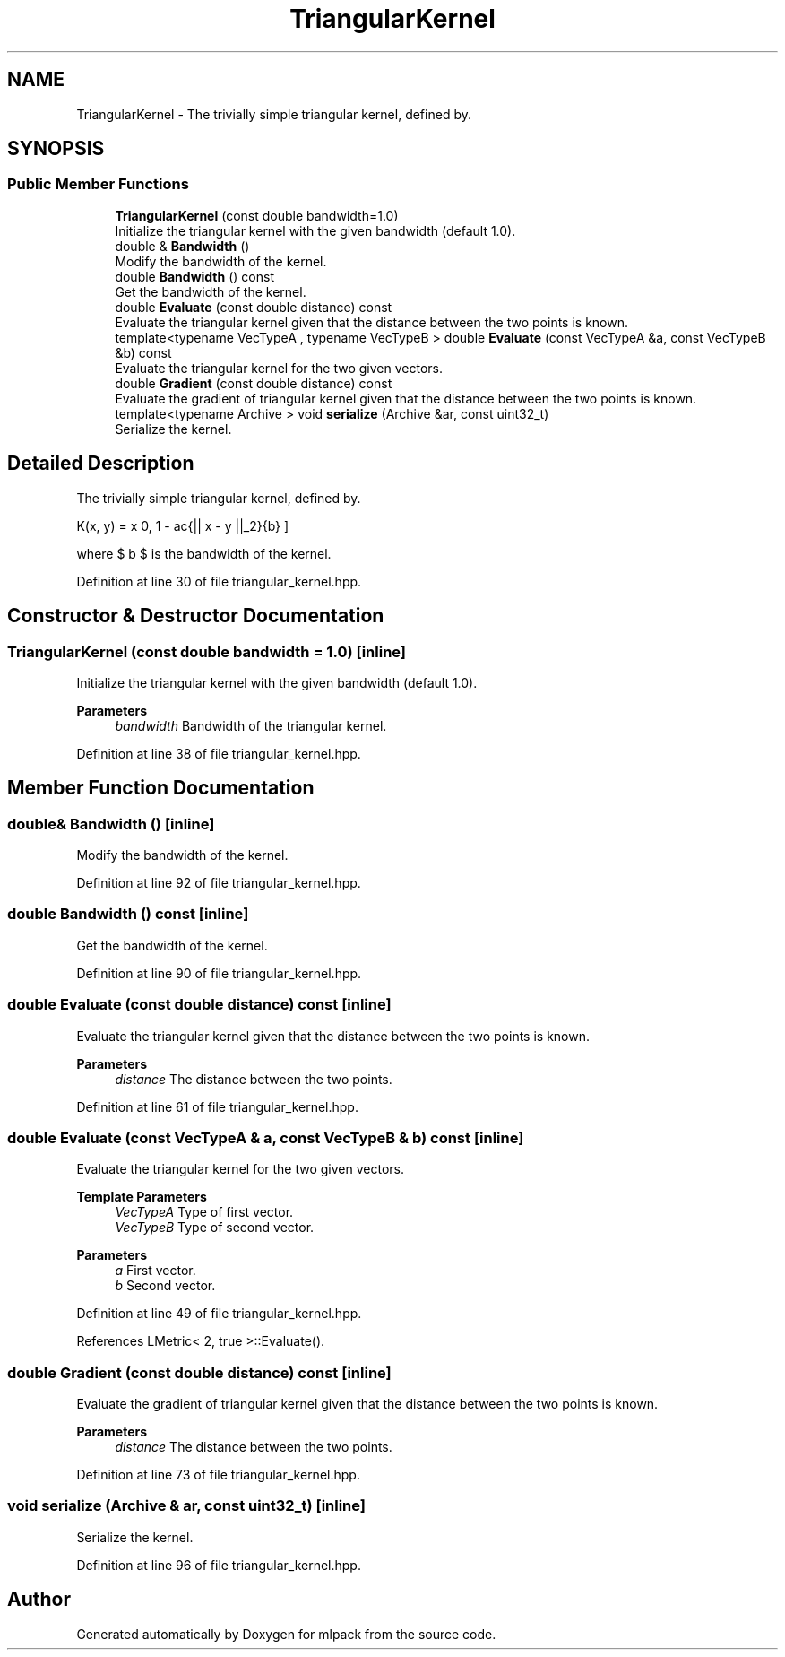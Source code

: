 .TH "TriangularKernel" 3 "Sun Jun 20 2021" "Version 3.4.2" "mlpack" \" -*- nroff -*-
.ad l
.nh
.SH NAME
TriangularKernel \- The trivially simple triangular kernel, defined by\&.  

.SH SYNOPSIS
.br
.PP
.SS "Public Member Functions"

.in +1c
.ti -1c
.RI "\fBTriangularKernel\fP (const double bandwidth=1\&.0)"
.br
.RI "Initialize the triangular kernel with the given bandwidth (default 1\&.0)\&. "
.ti -1c
.RI "double & \fBBandwidth\fP ()"
.br
.RI "Modify the bandwidth of the kernel\&. "
.ti -1c
.RI "double \fBBandwidth\fP () const"
.br
.RI "Get the bandwidth of the kernel\&. "
.ti -1c
.RI "double \fBEvaluate\fP (const double distance) const"
.br
.RI "Evaluate the triangular kernel given that the distance between the two points is known\&. "
.ti -1c
.RI "template<typename VecTypeA , typename VecTypeB > double \fBEvaluate\fP (const VecTypeA &a, const VecTypeB &b) const"
.br
.RI "Evaluate the triangular kernel for the two given vectors\&. "
.ti -1c
.RI "double \fBGradient\fP (const double distance) const"
.br
.RI "Evaluate the gradient of triangular kernel given that the distance between the two points is known\&. "
.ti -1c
.RI "template<typename Archive > void \fBserialize\fP (Archive &ar, const uint32_t)"
.br
.RI "Serialize the kernel\&. "
.in -1c
.SH "Detailed Description"
.PP 
The trivially simple triangular kernel, defined by\&. 

\[ K(x, y) = \max \{ 0, 1 - \frac{|| x - y ||_2}{b} \} \]
.PP
where $ b $ is the bandwidth of the kernel\&. 
.PP
Definition at line 30 of file triangular_kernel\&.hpp\&.
.SH "Constructor & Destructor Documentation"
.PP 
.SS "\fBTriangularKernel\fP (const double bandwidth = \fC1\&.0\fP)\fC [inline]\fP"

.PP
Initialize the triangular kernel with the given bandwidth (default 1\&.0)\&. 
.PP
\fBParameters\fP
.RS 4
\fIbandwidth\fP Bandwidth of the triangular kernel\&. 
.RE
.PP

.PP
Definition at line 38 of file triangular_kernel\&.hpp\&.
.SH "Member Function Documentation"
.PP 
.SS "double& Bandwidth ()\fC [inline]\fP"

.PP
Modify the bandwidth of the kernel\&. 
.PP
Definition at line 92 of file triangular_kernel\&.hpp\&.
.SS "double Bandwidth () const\fC [inline]\fP"

.PP
Get the bandwidth of the kernel\&. 
.PP
Definition at line 90 of file triangular_kernel\&.hpp\&.
.SS "double Evaluate (const double distance) const\fC [inline]\fP"

.PP
Evaluate the triangular kernel given that the distance between the two points is known\&. 
.PP
\fBParameters\fP
.RS 4
\fIdistance\fP The distance between the two points\&. 
.RE
.PP

.PP
Definition at line 61 of file triangular_kernel\&.hpp\&.
.SS "double Evaluate (const VecTypeA & a, const VecTypeB & b) const\fC [inline]\fP"

.PP
Evaluate the triangular kernel for the two given vectors\&. 
.PP
\fBTemplate Parameters\fP
.RS 4
\fIVecTypeA\fP Type of first vector\&. 
.br
\fIVecTypeB\fP Type of second vector\&. 
.RE
.PP
\fBParameters\fP
.RS 4
\fIa\fP First vector\&. 
.br
\fIb\fP Second vector\&. 
.RE
.PP

.PP
Definition at line 49 of file triangular_kernel\&.hpp\&.
.PP
References LMetric< 2, true >::Evaluate()\&.
.SS "double Gradient (const double distance) const\fC [inline]\fP"

.PP
Evaluate the gradient of triangular kernel given that the distance between the two points is known\&. 
.PP
\fBParameters\fP
.RS 4
\fIdistance\fP The distance between the two points\&. 
.RE
.PP

.PP
Definition at line 73 of file triangular_kernel\&.hpp\&.
.SS "void serialize (Archive & ar, const uint32_t)\fC [inline]\fP"

.PP
Serialize the kernel\&. 
.PP
Definition at line 96 of file triangular_kernel\&.hpp\&.

.SH "Author"
.PP 
Generated automatically by Doxygen for mlpack from the source code\&.
